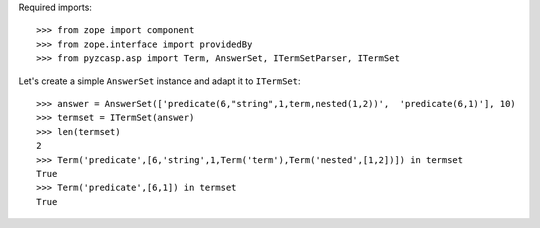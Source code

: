 Required imports::

    >>> from zope import component
    >>> from zope.interface import providedBy
    >>> from pyzcasp.asp import Term, AnswerSet, ITermSetParser, ITermSet

Let's create a simple ``AnswerSet`` instance and adapt it to ``ITermSet``::

    >>> answer = AnswerSet(['predicate(6,"string",1,term,nested(1,2))',  'predicate(6,1)'], 10)
    >>> termset = ITermSet(answer)
    >>> len(termset)
    2
    >>> Term('predicate',[6,'string',1,Term('term'),Term('nested',[1,2])]) in termset
    True
    >>> Term('predicate',[6,1]) in termset
    True
